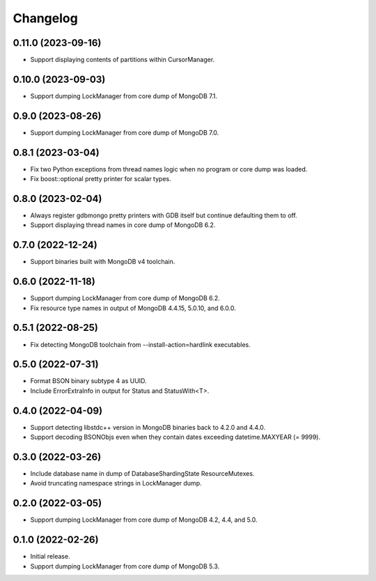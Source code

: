 Changelog
=========

0.11.0 (2023-09-16)
-------------------

* Support displaying contents of partitions within CursorManager.

0.10.0 (2023-09-03)
-------------------

* Support dumping LockManager from core dump of MongoDB 7.1.

0.9.0 (2023-08-26)
------------------

* Support dumping LockManager from core dump of MongoDB 7.0.

0.8.1 (2023-03-04)
------------------

* Fix two Python exceptions from thread names logic when no program or core dump was loaded.
* Fix boost::optional pretty printer for scalar types.

0.8.0 (2023-02-04)
------------------

* Always register gdbmongo pretty printers with GDB itself but continue defaulting them to off.
* Support displaying thread names in core dump of MongoDB 6.2.

0.7.0 (2022-12-24)
------------------

* Support binaries built with MongoDB v4 toolchain.

0.6.0 (2022-11-18)
------------------

* Support dumping LockManager from core dump of MongoDB 6.2.
* Fix resource type names in output of MongoDB 4.4.15, 5.0.10, and 6.0.0.

0.5.1 (2022-08-25)
------------------

* Fix detecting MongoDB toolchain from --install-action=hardlink executables.

0.5.0 (2022-07-31)
------------------

* Format BSON binary subtype 4 as UUID.
* Include ErrorExtraInfo in output for Status and StatusWith<T>.

0.4.0 (2022-04-09)
------------------

* Support detecting libstdc++ version in MongoDB binaries back to 4.2.0 and 4.4.0.
* Support decoding BSONObjs even when they contain dates exceeding datetime.MAXYEAR (= 9999).

0.3.0 (2022-03-26)
------------------

* Include database name in dump of DatabaseShardingState ResourceMutexes.
* Avoid truncating namespace strings in LockManager dump.

0.2.0 (2022-03-05)
------------------

* Support dumping LockManager from core dump of MongoDB 4.2, 4.4, and 5.0.

0.1.0 (2022-02-26)
------------------

* Initial release.
* Support dumping LockManager from core dump of MongoDB 5.3.
